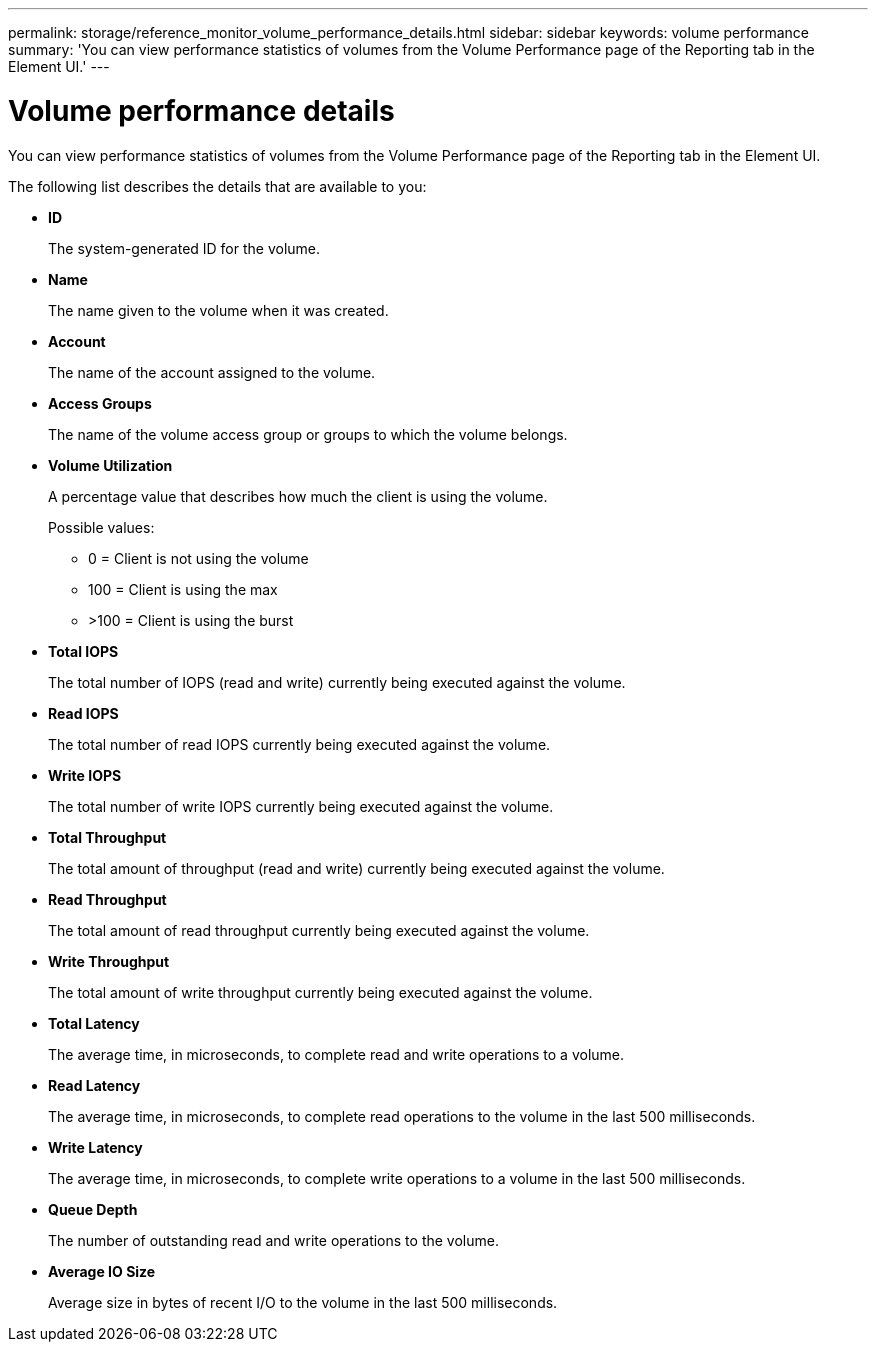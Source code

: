 ---
permalink: storage/reference_monitor_volume_performance_details.html
sidebar: sidebar
keywords: volume performance
summary: 'You can view performance statistics of volumes from the Volume Performance page of the Reporting tab in the Element UI.'
---

= Volume performance details
:icons: font
:imagesdir: ../media/

[.lead]
You can view performance statistics of volumes from the Volume Performance page of the Reporting tab in the Element UI.

The following list describes the details that are available to you:

* *ID*
+
The system-generated ID for the volume.

* *Name*
+
The name given to the volume when it was created.

* *Account*
+
The name of the account assigned to the volume.

* *Access Groups*
+
The name of the volume access group or groups to which the volume belongs.

* *Volume Utilization*
+
A percentage value that describes how much the client is using the volume.
+
Possible values:

 ** 0 = Client is not using the volume
 ** 100 = Client is using the max
 ** >100 = Client is using the burst

* *Total IOPS*
+
The total number of IOPS (read and write) currently being executed against the volume.

* *Read IOPS*
+
The total number of read IOPS currently being executed against the volume.

* *Write IOPS*
+
The total number of write IOPS currently being executed against the volume.

* *Total Throughput*
+
The total amount of throughput (read and write) currently being executed against the volume.

* *Read Throughput*
+
The total amount of read throughput currently being executed against the volume.

* *Write Throughput*
+
The total amount of write throughput currently being executed against the volume.

* *Total Latency*
+
The average time, in microseconds, to complete read and write operations to a volume.

* *Read Latency*
+
The average time, in microseconds, to complete read operations to the volume in the last 500 milliseconds.

* *Write Latency*
+
The average time, in microseconds, to complete write operations to a volume in the last 500 milliseconds.

* *Queue Depth*
+
The number of outstanding read and write operations to the volume.

* *Average IO Size*
+
Average size in bytes of recent I/O to the volume in the last 500 milliseconds.
